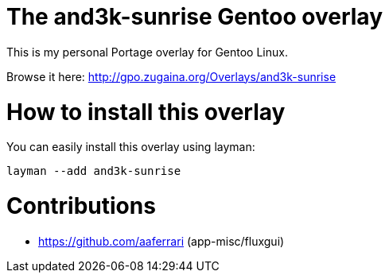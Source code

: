 # The and3k-sunrise Gentoo overlay

This is my personal Portage overlay for Gentoo Linux.

Browse it here: http://gpo.zugaina.org/Overlays/and3k-sunrise


# How to install this overlay

You can easily install this overlay using layman:

```
layman --add and3k-sunrise
```


# Contributions

* https://github.com/aaferrari (app-misc/fluxgui)
